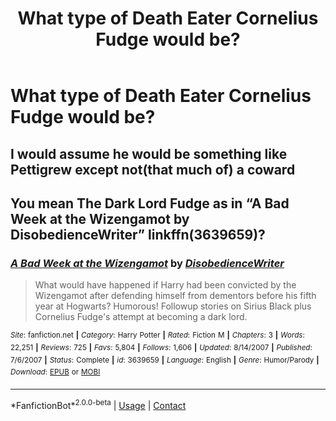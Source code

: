 #+TITLE: What type of Death Eater Cornelius Fudge would be?

* What type of Death Eater Cornelius Fudge would be?
:PROPERTIES:
:Author: Independent_Ad_7204
:Score: 1
:DateUnix: 1609281308.0
:DateShort: 2020-Dec-30
:END:

** I would assume he would be something like Pettigrew except not(that much of) a coward
:PROPERTIES:
:Author: redpxtato
:Score: 2
:DateUnix: 1609285868.0
:DateShort: 2020-Dec-30
:END:


** You mean The Dark Lord Fudge as in “A Bad Week at the Wizengamot by DisobedienceWriter” linkffn(3639659)?
:PROPERTIES:
:Author: ceplma
:Score: 1
:DateUnix: 1609284962.0
:DateShort: 2020-Dec-30
:END:

*** [[https://www.fanfiction.net/s/3639659/1/][*/A Bad Week at the Wizengamot/*]] by [[https://www.fanfiction.net/u/1228238/DisobedienceWriter][/DisobedienceWriter/]]

#+begin_quote
  What would have happened if Harry had been convicted by the Wizengamot after defending himself from dementors before his fifth year at Hogwarts? Humorous! Followup stories on Sirius Black plus Cornelius Fudge's attempt at becoming a dark lord.
#+end_quote

^{/Site/:} ^{fanfiction.net} ^{*|*} ^{/Category/:} ^{Harry} ^{Potter} ^{*|*} ^{/Rated/:} ^{Fiction} ^{M} ^{*|*} ^{/Chapters/:} ^{3} ^{*|*} ^{/Words/:} ^{22,251} ^{*|*} ^{/Reviews/:} ^{725} ^{*|*} ^{/Favs/:} ^{5,804} ^{*|*} ^{/Follows/:} ^{1,606} ^{*|*} ^{/Updated/:} ^{8/14/2007} ^{*|*} ^{/Published/:} ^{7/6/2007} ^{*|*} ^{/Status/:} ^{Complete} ^{*|*} ^{/id/:} ^{3639659} ^{*|*} ^{/Language/:} ^{English} ^{*|*} ^{/Genre/:} ^{Humor/Parody} ^{*|*} ^{/Download/:} ^{[[http://www.ff2ebook.com/old/ffn-bot/index.php?id=3639659&source=ff&filetype=epub][EPUB]]} ^{or} ^{[[http://www.ff2ebook.com/old/ffn-bot/index.php?id=3639659&source=ff&filetype=mobi][MOBI]]}

--------------

*FanfictionBot*^{2.0.0-beta} | [[https://github.com/FanfictionBot/reddit-ffn-bot/wiki/Usage][Usage]] | [[https://www.reddit.com/message/compose?to=tusing][Contact]]
:PROPERTIES:
:Author: FanfictionBot
:Score: 1
:DateUnix: 1609284984.0
:DateShort: 2020-Dec-30
:END:
